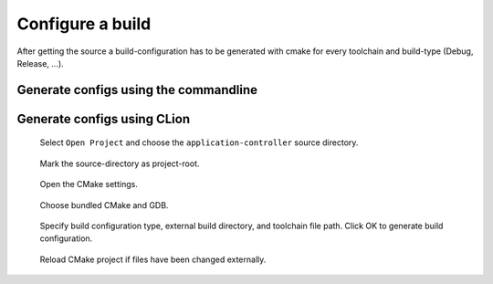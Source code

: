*****************
Configure a build
*****************

After getting the source a build-configuration has to be generated with cmake
for every toolchain and build-type (Debug, Release, ...).

Generate configs using the commandline
======================================


Generate configs using CLion
============================

.. figure:: images/CLion_OpenProject.png

    Select ``Open Project`` and choose the ``application-controller`` source directory. 

.. figure:: images/CLion_MarkProjectRoot.png

    Mark the source-directory as project-root.

.. figure:: images/CLion_OpenCMakeSettings.png

    Open the CMake settings.

.. figure:: images/CLion_SettingsBundledCMake.png

    Choose bundled CMake and GDB.

.. figure:: images/CLion_SettingsBuildConfigType.png

    Specify build configuration type, external build directory, and toolchain file path.
    Click OK to generate build configuration.

.. figure:: images/CLion_ReloadProject.png

    Reload CMake project if files have been changed externally.
